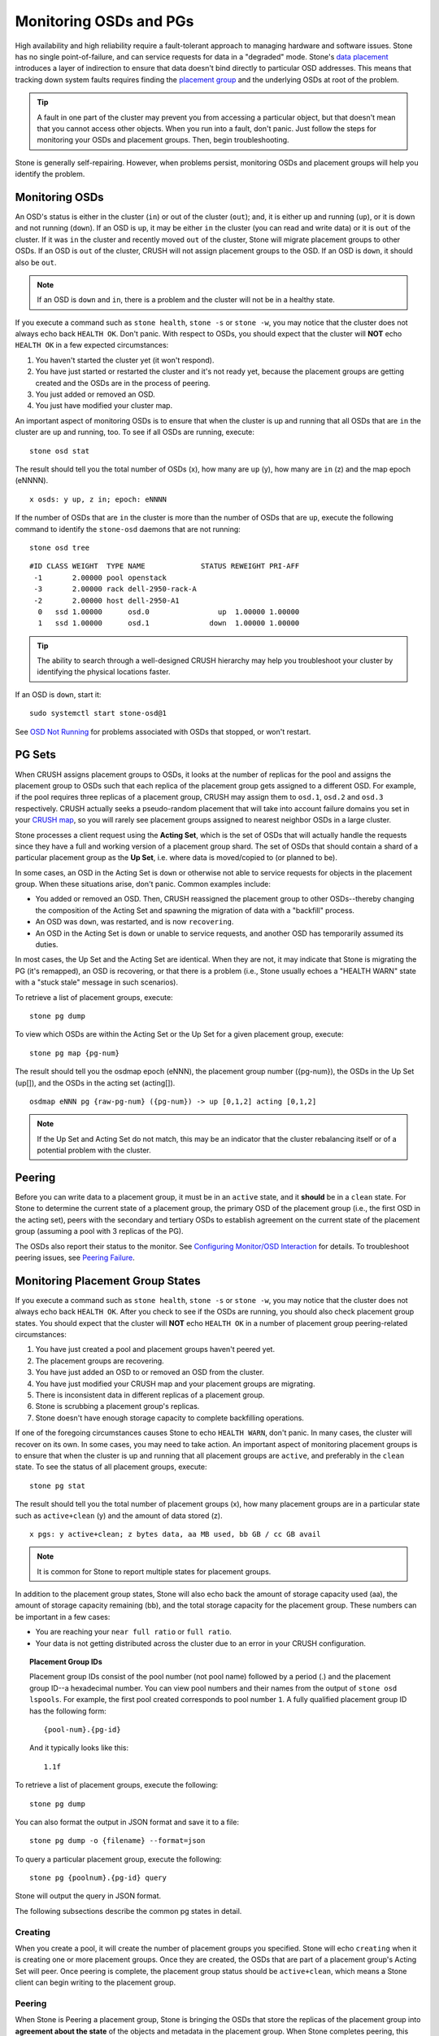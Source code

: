 =========================
 Monitoring OSDs and PGs
=========================

High availability and high reliability require a fault-tolerant approach to
managing hardware and software issues. Stone has no single point-of-failure, and
can service requests for data in a "degraded" mode. Stone's `data placement`_
introduces a layer of indirection to ensure that data doesn't bind directly to
particular OSD addresses. This means that tracking down system faults requires
finding the `placement group`_ and the underlying OSDs at root of the problem.

.. tip:: A fault in one part of the cluster may prevent you from accessing a 
   particular object, but that doesn't mean that you cannot access other objects.
   When you run into a fault, don't panic. Just follow the steps for monitoring
   your OSDs and placement groups. Then, begin troubleshooting.

Stone is generally self-repairing. However, when problems persist, monitoring
OSDs and placement groups will help you identify the problem.


Monitoring OSDs
===============

An OSD's status is either in the cluster (``in``) or out of the cluster
(``out``); and, it is either up and running (``up``), or it is down and not
running (``down``). If an OSD is ``up``, it may be either ``in`` the cluster
(you can read and write data) or it is ``out`` of the cluster.  If it was
``in`` the cluster and recently moved ``out`` of the cluster, Stone will migrate
placement groups to other OSDs. If an OSD is ``out`` of the cluster, CRUSH will
not assign placement groups to the OSD. If an OSD is ``down``, it should also be
``out``.

.. note:: If an OSD is ``down`` and ``in``, there is a problem and the cluster 
   will not be in a healthy state.

.. ditaa::

           +----------------+        +----------------+
           |                |        |                |
           |   OSD #n In    |        |   OSD #n Up    |
           |                |        |                |
           +----------------+        +----------------+
                   ^                         ^
                   |                         |
                   |                         |
                   v                         v
           +----------------+        +----------------+
           |                |        |                |
           |   OSD #n Out   |        |   OSD #n Down  |
           |                |        |                |
           +----------------+        +----------------+

If you execute a command such as ``stone health``, ``stone -s`` or ``stone -w``,
you may notice that the cluster does not always echo back ``HEALTH OK``. Don't
panic. With respect to OSDs, you should expect that the cluster will **NOT**
echo   ``HEALTH OK`` in a few expected circumstances:

#. You haven't started the cluster yet (it won't respond).
#. You have just started or restarted the cluster and it's not ready yet,
   because the placement groups are getting created and the OSDs are in
   the process of peering.
#. You just added or removed an OSD.
#. You just have modified your cluster map.

An important aspect of monitoring OSDs is to ensure that when the cluster
is up and running that all OSDs that are ``in`` the cluster are ``up`` and
running, too. To see if all OSDs are running, execute:: 

	stone osd stat

The result should tell you the total number of OSDs (x),
how many are ``up`` (y), how many are ``in`` (z) and the map epoch (eNNNN). ::

	x osds: y up, z in; epoch: eNNNN

If the number of OSDs that are ``in`` the cluster is more than the number of
OSDs that are ``up``, execute the following command to identify the ``stone-osd``
daemons that are not running:: 

	stone osd tree

:: 

	#ID CLASS WEIGHT  TYPE NAME             STATUS REWEIGHT PRI-AFF
	 -1       2.00000 pool openstack
	 -3       2.00000 rack dell-2950-rack-A
	 -2       2.00000 host dell-2950-A1
	  0   ssd 1.00000      osd.0                up  1.00000 1.00000
	  1   ssd 1.00000      osd.1              down  1.00000 1.00000

.. tip:: The ability to search through a well-designed CRUSH hierarchy may help
   you troubleshoot your cluster by identifying the physical locations faster.

If an OSD is ``down``, start it:: 

	sudo systemctl start stone-osd@1

See `OSD Not Running`_ for problems associated with OSDs that stopped, or won't
restart.
	

PG Sets
=======

When CRUSH assigns placement groups to OSDs, it looks at the number of replicas
for the pool and assigns the placement group to OSDs such that each replica of
the placement group gets assigned to a different OSD. For example, if the pool
requires three replicas of a placement group, CRUSH may assign them to
``osd.1``, ``osd.2`` and ``osd.3`` respectively. CRUSH actually seeks a
pseudo-random placement that will take into account failure domains you set in
your `CRUSH map`_, so you will rarely see placement groups assigned to nearest
neighbor OSDs in a large cluster.

Stone processes a client request using the **Acting Set**, which is the set of
OSDs that will actually handle the requests since they have a full and working
version of a placement group shard. The set of OSDs that should contain a shard
of a particular placement group as the **Up Set**, i.e. where data is
moved/copied to (or planned to be).

In some cases, an OSD in the Acting Set is ``down`` or otherwise not able to
service requests for objects in the placement group. When these situations
arise, don't panic. Common examples include:

- You added or removed an OSD. Then, CRUSH reassigned the placement group to 
  other OSDs--thereby changing the composition of the Acting Set and spawning
  the migration of data with a "backfill" process.
- An OSD was ``down``, was restarted, and is now ``recovering``.
- An OSD in the Acting Set is ``down`` or unable to service requests, 
  and another OSD has temporarily assumed its duties.

In most cases, the Up Set and the Acting Set are identical. When they are not,
it may indicate that Stone is migrating the PG (it's remapped), an OSD is
recovering, or that there is a problem (i.e., Stone usually echoes a "HEALTH
WARN" state with a "stuck stale" message in such scenarios).

To retrieve a list of placement groups, execute:: 

	stone pg dump
	
To view which OSDs are within the Acting Set or the Up Set for a given placement
group, execute:: 

	stone pg map {pg-num}

The result should tell you the osdmap epoch (eNNN), the placement group number
({pg-num}),  the OSDs in the Up Set (up[]), and the OSDs in the acting set
(acting[]). ::

	osdmap eNNN pg {raw-pg-num} ({pg-num}) -> up [0,1,2] acting [0,1,2]

.. note:: If the Up Set and Acting Set do not match, this may be an indicator
   that the cluster rebalancing itself or of a potential problem with 
   the cluster.
 

Peering
=======

Before you can write data to a placement group, it must be in an ``active``
state, and it  **should** be in a ``clean`` state. For Stone to determine the
current state of a placement group, the primary OSD of the placement group
(i.e., the first OSD in the acting set), peers with the secondary and tertiary
OSDs to establish agreement on the current state of the placement group
(assuming a pool with 3 replicas of the PG).


.. ditaa::

           +---------+     +---------+     +-------+
           |  OSD 1  |     |  OSD 2  |     | OSD 3 |
           +---------+     +---------+     +-------+
                |               |              |
                |  Request To   |              |
                |     Peer      |              |             
                |-------------->|              |
                |<--------------|              |
                |    Peering                   |
                |                              |
                |         Request To           |
                |            Peer              | 
                |----------------------------->|  
                |<-----------------------------|
                |          Peering             |

The OSDs also report their status to the monitor. See `Configuring Monitor/OSD
Interaction`_ for details. To troubleshoot peering issues, see `Peering
Failure`_.


Monitoring Placement Group States
=================================

If you execute a command such as ``stone health``, ``stone -s`` or ``stone -w``,
you may notice that the cluster does not always echo back ``HEALTH OK``. After
you check to see if the OSDs are running, you should also check placement group
states. You should expect that the cluster will **NOT** echo ``HEALTH OK`` in a
number of placement group peering-related circumstances:

#. You have just created a pool and placement groups haven't peered yet.
#. The placement groups are recovering.
#. You have just added an OSD to or removed an OSD from the cluster.
#. You have just modified your CRUSH map and your placement groups are migrating.
#. There is inconsistent data in different replicas of a placement group.
#. Stone is scrubbing a placement group's replicas.
#. Stone doesn't have enough storage capacity to complete backfilling operations.

If one of the foregoing circumstances causes Stone to echo ``HEALTH WARN``, don't
panic. In many cases, the cluster will recover on its own. In some cases, you
may need to take action. An important aspect of monitoring placement groups is
to ensure that when the cluster is up and running that all placement groups are
``active``, and preferably in the ``clean`` state. To see the status of all
placement groups, execute:: 

	stone pg stat

The result should tell you the total number of placement groups (x), how many
placement groups are in a particular state such as ``active+clean`` (y) and the
amount of data stored (z). ::

	x pgs: y active+clean; z bytes data, aa MB used, bb GB / cc GB avail

.. note:: It is common for Stone to report multiple states for placement groups.

In addition to the placement group states, Stone will also echo back the amount of
storage capacity used (aa), the amount of storage capacity remaining (bb), and the total
storage capacity for the placement group. These numbers can be important in a
few cases: 

- You are reaching your ``near full ratio`` or ``full ratio``. 
- Your data is not getting distributed across the cluster due to an 
  error in your CRUSH configuration.


.. topic:: Placement Group IDs

   Placement group IDs consist of the pool number (not pool name) followed 
   by a period (.) and the placement group ID--a hexadecimal number. You
   can view pool numbers and their names from the output of ``stone osd 
   lspools``. For example, the first pool created corresponds to
   pool number ``1``. A fully qualified placement group ID has the
   following form::
   
   	{pool-num}.{pg-id}
   
   And it typically looks like this:: 
   
	1.1f
   

To retrieve a list of placement groups, execute the following:: 

	stone pg dump
	
You can also format the output in JSON format and save it to a file:: 

	stone pg dump -o {filename} --format=json

To query a particular placement group, execute the following:: 

	stone pg {poolnum}.{pg-id} query
	
Stone will output the query in JSON format.

The following subsections describe the common pg states in detail.

Creating
--------

When you create a pool, it will create the number of placement groups you
specified.  Stone will echo ``creating`` when it is creating one or more
placement groups. Once they are created, the OSDs that are part of a placement
group's Acting Set will peer. Once peering is complete, the placement group
status should be ``active+clean``, which means a Stone client can begin writing
to the placement group.

.. ditaa::

       /-----------\       /-----------\       /-----------\
       | Creating  |------>|  Peering  |------>|  Active   |
       \-----------/       \-----------/       \-----------/

Peering
-------

When Stone is Peering a placement group, Stone is bringing the OSDs that
store the replicas of the placement group into **agreement about the state**
of the objects and metadata in the placement group. When Stone completes peering,
this means that the OSDs that store the placement group agree about the current
state of the placement group. However, completion of the peering process does
**NOT** mean that each replica has the latest contents.

.. topic:: Authoritative History

   Stone will **NOT** acknowledge a write operation to a client, until 
   all OSDs of the acting set persist the write operation. This practice 
   ensures that at least one member of the acting set will have a record 
   of every acknowledged write operation since the last successful 
   peering operation.
   
   With an accurate record of each acknowledged write operation, Stone can 
   construct and disseminate a new authoritative history of the placement 
   group--a complete, and fully ordered set of operations that, if performed, 
   would bring an OSD’s copy of a placement group up to date.


Active
------

Once Stone completes the peering process, a placement group may become
``active``. The ``active`` state means that the data in the placement group is
generally  available in the primary placement group and the replicas for read
and write operations. 


Clean 
-----

When a placement group is in the ``clean`` state, the primary OSD and the
replica OSDs have successfully peered and there are no stray replicas for the
placement group. Stone replicated all objects in the placement group the correct 
number of times.


Degraded
--------

When a client writes an object to the primary OSD, the primary OSD is
responsible for writing the replicas to the replica OSDs. After the primary OSD
writes the object to storage, the placement group will remain in a ``degraded``
state until the primary OSD has received an acknowledgement from the replica
OSDs that Stone created the replica objects successfully. 

The reason a placement group can be ``active+degraded`` is that an OSD may be
``active`` even though it doesn't hold all of the objects yet. If an OSD goes
``down``, Stone marks each placement group assigned to the OSD as ``degraded``.
The OSDs must peer again when the OSD comes back online. However, a client can
still write a new object to a ``degraded`` placement group if it is ``active``.

If an OSD is ``down`` and the ``degraded`` condition persists, Stone may mark the
``down`` OSD as ``out`` of the cluster and remap the data from the ``down`` OSD
to another OSD. The time between being marked ``down`` and being marked ``out``
is controlled by ``mon osd down out interval``, which is set to ``600`` seconds
by default.

A placement group can also be ``degraded``, because Stone cannot find one or more
objects that Stone thinks should be in the placement group. While you cannot
read or write to unfound objects, you can still access all of the other objects
in the ``degraded`` placement group.


Recovering
----------

Stone was designed for fault-tolerance at a scale where hardware and software
problems are ongoing. When an OSD goes ``down``, its contents may fall behind
the current state of other replicas in the placement groups. When the OSD is
back ``up``, the contents of the placement groups must be updated to reflect the
current state. During that time period, the OSD may reflect a ``recovering``
state.

Recovery is not always trivial, because a hardware failure might cause a
cascading failure of multiple OSDs. For example, a network switch for a rack or
cabinet may fail, which can cause the OSDs of a number of host machines to fall
behind the current state  of the cluster. Each one of the OSDs must recover once
the fault is resolved.

Stone provides a number of settings to balance the resource contention between
new service requests and the need to recover data objects and restore the
placement groups to the current state. The ``osd recovery delay start`` setting
allows an OSD to restart, re-peer and even process some replay requests before
starting the recovery process.  The ``osd
recovery thread timeout`` sets a thread timeout, because multiple OSDs may fail,
restart and re-peer at staggered rates. The ``osd recovery max active`` setting
limits the  number of recovery requests an OSD will entertain simultaneously to
prevent the OSD from failing to serve . The ``osd recovery max chunk`` setting
limits the size of the recovered data chunks to prevent network congestion.


Back Filling
------------

When a new OSD joins the cluster, CRUSH will reassign placement groups from OSDs
in the cluster to the newly added OSD. Forcing the new OSD to accept the
reassigned placement groups immediately can put excessive load on the new OSD.
Back filling the OSD with the placement groups allows this process to begin in
the background.  Once backfilling is complete, the new OSD will begin serving
requests when it is ready.

During the backfill operations, you may see one of several states:
``backfill_wait`` indicates that a backfill operation is pending, but is not
underway yet; ``backfilling`` indicates that a backfill operation is underway;
and, ``backfill_toofull`` indicates that a backfill operation was requested,
but couldn't be completed due to insufficient storage capacity. When a 
placement group cannot be backfilled, it may be considered ``incomplete``.

The ``backfill_toofull`` state may be transient.  It is possible that as PGs
are moved around, space may become available.  The ``backfill_toofull`` is
similar to ``backfill_wait`` in that as soon as conditions change
backfill can proceed.

Stone provides a number of settings to manage the load spike associated with
reassigning placement groups to an OSD (especially a new OSD). By default,
``osd_max_backfills`` sets the maximum number of concurrent backfills to and from
an OSD to 1. The ``backfill full ratio`` enables an OSD to refuse a
backfill request if the OSD is approaching its full ratio (90%, by default) and
change with ``stone osd set-backfillfull-ratio`` command.
If an OSD refuses a backfill request, the ``osd backfill retry interval``
enables an OSD to retry the request (after 30 seconds, by default). OSDs can
also set ``osd backfill scan min`` and ``osd backfill scan max`` to manage scan
intervals (64 and 512, by default).


Remapped
--------

When the Acting Set that services a placement group changes, the data migrates
from the old acting set to the new acting set. It may take some time for a new
primary OSD to service requests. So it may ask the old primary to continue to
service requests until the placement group migration is complete. Once  data
migration completes, the mapping uses the primary OSD of the new acting set.


Stale
-----

While Stone uses heartbeats to ensure that hosts and daemons are running, the
``stone-osd`` daemons may also get into a ``stuck`` state where they are not
reporting statistics in a timely manner (e.g., a temporary network fault). By
default, OSD daemons report their placement group, up through, boot and failure
statistics every half second (i.e., ``0.5``),  which is more frequent than the
heartbeat thresholds. If the **Primary OSD** of a placement group's acting set
fails to report to the monitor or if other OSDs have reported the primary OSD
``down``, the monitors will mark the placement group ``stale``.

When you start your cluster, it is common to see the ``stale`` state until
the peering process completes. After your cluster has been running for awhile, 
seeing placement groups in the ``stale`` state indicates that the primary OSD
for those placement groups is ``down`` or not reporting placement group statistics
to the monitor.


Identifying Troubled PGs
========================

As previously noted, a placement group is not necessarily problematic just 
because its state is not ``active+clean``. Generally, Stone's ability to self
repair may not be working when placement groups get stuck. The stuck states
include:

- **Unclean**: Placement groups contain objects that are not replicated the 
  desired number of times. They should be recovering.
- **Inactive**: Placement groups cannot process reads or writes because they 
  are waiting for an OSD with the most up-to-date data to come back ``up``.
- **Stale**: Placement groups are in an unknown state, because the OSDs that 
  host them have not reported to the monitor cluster in a while (configured 
  by ``mon osd report timeout``).

To identify stuck placement groups, execute the following:: 

	stone pg dump_stuck [unclean|inactive|stale|undersized|degraded]

See `Placement Group Subsystem`_ for additional details. To troubleshoot
stuck placement groups, see `Troubleshooting PG Errors`_.


Finding an Object Location
==========================

To store object data in the Stone Object Store, a Stone client must: 

#. Set an object name
#. Specify a `pool`_

The Stone client retrieves the latest cluster map and the CRUSH algorithm
calculates how to map the object to a `placement group`_, and then calculates
how to assign the placement group to an OSD dynamically. To find the object
location, all you need is the object name and the pool name. For example:: 

	stone osd map {poolname} {object-name} [namespace]

.. topic:: Exercise: Locate an Object

	As an exercise, lets create an object. Specify an object name, a path to a
	test file containing some object data and a pool name using the 
	``rados put`` command on the command line. For example::
   
		rados put {object-name} {file-path} --pool=data   	
		rados put test-object-1 testfile.txt --pool=data
   
	To verify that the Stone Object Store stored the object, execute the following::
   
		rados -p data ls
   
	Now, identify the object location::	

		stone osd map {pool-name} {object-name}
		stone osd map data test-object-1
   
	Stone should output the object's location. For example:: 
   
		osdmap e537 pool 'data' (1) object 'test-object-1' -> pg 1.d1743484 (1.4) -> up ([0,1], p0) acting ([0,1], p0)
   
	To remove the test object, simply delete it using the ``rados rm`` command.
	For example:: 
   
		rados rm test-object-1 --pool=data
   

As the cluster evolves, the object location may change dynamically. One benefit
of Stone's dynamic rebalancing is that Stone relieves you from having to perform
the migration manually. See the  `Architecture`_ section for details.

.. _data placement: ../data-placement
.. _pool: ../pools
.. _placement group: ../placement-groups
.. _Architecture: ../../../architecture
.. _OSD Not Running: ../../troubleshooting/troubleshooting-osd#osd-not-running
.. _Troubleshooting PG Errors: ../../troubleshooting/troubleshooting-pg#troubleshooting-pg-errors
.. _Peering Failure: ../../troubleshooting/troubleshooting-pg#failures-osd-peering
.. _CRUSH map: ../crush-map
.. _Configuring Monitor/OSD Interaction: ../../configuration/mon-osd-interaction/
.. _Placement Group Subsystem: ../control#placement-group-subsystem
